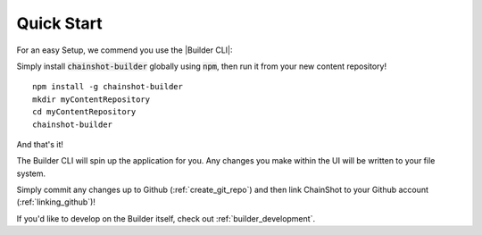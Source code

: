 .. _quick_start:

###########
Quick Start
###########

For an easy Setup, we commend you use the |Builder CLI|:

.. |Builder CLI| raw:: html

   <a href="https://github.com/ChainShot/Builder-CLI" target="_blank">Builder CLI</a>


Simply install :code:`chainshot-builder` globally using :code:`npm`, then run
it from your new content repository!

::

  npm install -g chainshot-builder
  mkdir myContentRepository
  cd myContentRepository
  chainshot-builder

And that's it!

The Builder CLI will spin up the application for you. Any changes
you make within the UI will be written to your file system.

Simply commit any changes up to Github (:ref:`create_git_repo`) and
then link ChainShot to your Github account (:ref:`linking_github`)!

If you'd like to develop on the Builder itself, check out :ref:`builder_development`.
